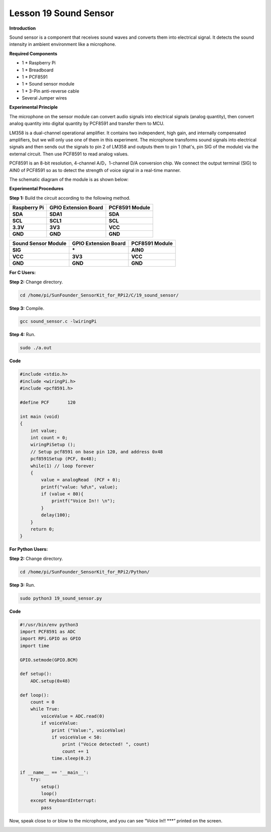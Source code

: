 Lesson 19 Sound Sensor
======================

**Introduction**

Sound sensor is a component that receives sound waves and converts them
into electrical signal. It detects the sound intensity in ambient
environment like a microphone.

.. image:: media/image185.png
   :width: 1.87014in
   :height: 1.62569in

**Required Components**

- 1 \* Raspberry Pi

- 1 \* Breadboard

- 1 \* PCF8591

- 1 \* Sound sensor module

- 1 \* 3-Pin anti-reverse cable

- Several Jumper wires

**Experimental Principle**

The microphone on the sensor module can convert audio signals into
electrical signals (analog quantity), then convert analog quantity into
digital quantity by PCF8591 and transfer them to MCU.

LM358 is a dual-channel operational amplifier. It contains two
independent, high gain, and internally compensated amplifiers, but we
will only use one of them in this experiment. The microphone transforms
sound signals into electrical signals and then sends out the signals to
pin 2 of LM358 and outputs them to pin 1 (that's, pin SIG of the module)
via the external circuit. Then use PCF8591 to read analog values.

PCF8591 is an 8-bit resolution, 4-channel A/D，1-channel D/A conversion
chip. We connect the output terminal (SIG) to AIN0 of PCF8591 so as to
detect the strength of voice signal in a real-time manner.

The schematic diagram of the module is as shown below:

.. image:: media/image186.png
   :width: 6.73403in
   :height: 3.66667in

**Experimental Procedures**

**Step 1:** Build the circuit according to the following method.

+-----------------------+----------------------+----------------------+
| **Raspberry Pi**      | **GPIO Extension     | **PCF8591 Module**   |
|                       | Board**              |                      |
+-----------------------+----------------------+----------------------+
| **SDA**               | **SDA1**             | **SDA**              |
+-----------------------+----------------------+----------------------+
| **SCL**               | **SCL1**             | **SCL**              |
+-----------------------+----------------------+----------------------+
| **3.3V**              | **3V3**              | **VCC**              |
+-----------------------+----------------------+----------------------+
| **GND**               | **GND**              | **GND**              |
+-----------------------+----------------------+----------------------+

+----------------------+-----------------------+-----------------------+
| **Sound Sensor       | **GPIO Extension      | **PCF8591 Module**    |
| Module**             | Board**               |                       |
+----------------------+-----------------------+-----------------------+
| **SIG**              | **\***                | **AIN0**              |
+----------------------+-----------------------+-----------------------+
| **VCC**              | **3V3**               | **VCC**               |
+----------------------+-----------------------+-----------------------+
| **GND**              | **GND**               | **GND**               |
+----------------------+-----------------------+-----------------------+

.. image:: media/image187.png
   :width: 600

**For C Users:**

**Step 2:** Change directory.

.. code-block::

    cd /home/pi/SunFounder_SensorKit_for_RPi2/C/19_sound_sensor/

**Step 3:** Compile.

.. code-block::

    gcc sound_sensor.c -lwiringPi

**Step 4:** Run.

.. code-block::

    sudo ./a.out

**Code**

.. code-block:: c

    #include <stdio.h>
    #include <wiringPi.h>
    #include <pcf8591.h>

    #define PCF       120

    int main (void)
    {
        int value;
        int count = 0;
        wiringPiSetup ();
        // Setup pcf8591 on base pin 120, and address 0x48
        pcf8591Setup (PCF, 0x48);
        while(1) // loop forever
        {
            value = analogRead  (PCF + 0);
            printf("value: %d\n", value);
            if (value < 80){
                printf("Voice In!! \n");
            }
            delay(100);
        }
        return 0;
    }

**For Python Users:**

**Step 2:** Change directory.

.. code-block::

    cd /home/pi/SunFounder_SensorKit_for_RPi2/Python/

**Step 3:** Run.

.. code-block::

    sudo python3 19_sound_sensor.py

**Code**

.. code-block:: python

    #!/usr/bin/env python3
    import PCF8591 as ADC
    import RPi.GPIO as GPIO
    import time

    GPIO.setmode(GPIO.BCM)

    def setup():
        ADC.setup(0x48)

    def loop():
        count = 0
        while True:
            voiceValue = ADC.read(0)
            if voiceValue:
                print ("Value:", voiceValue)
                if voiceValue < 50:
                    print ("Voice detected! ", count)
                    count += 1
                time.sleep(0.2)

    if __name__ == '__main__':
        try:
            setup()
            loop()
        except KeyboardInterrupt: 
            pass	

Now, speak close to or blow to the microphone, and you can see “Voice
In!! \***” printed on the screen.

.. image:: media/image188.jpeg